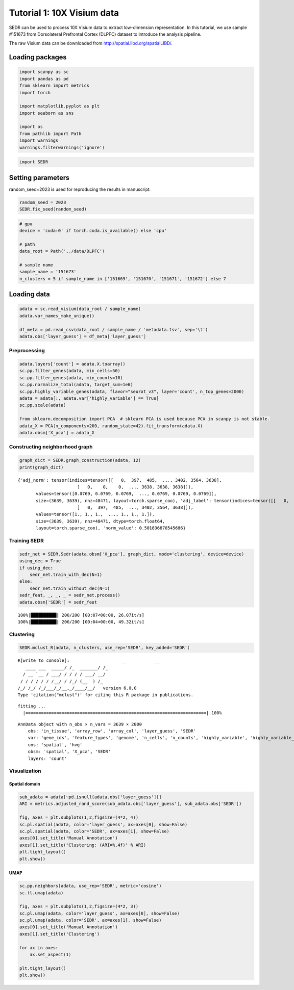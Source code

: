 Tutorial 1: 10X Visium data
===========================

SEDR can be used to process 10X Visium data to extract low-dimension
representation. In this tutorial, we use sample #151673 from
Dorsolateral Prefrontal Cortex (DLPFC) dataset to introduce the analysis
pipeline.

The raw Visium data can be downloaded from
http://spatial.libd.org/spatialLIBD/.

Loading packages
----------------

.. code:: ipython3

    import scanpy as sc
    import pandas as pd
    from sklearn import metrics
    import torch
    
    import matplotlib.pyplot as plt
    import seaborn as sns
    
    import os
    from pathlib import Path
    import warnings
    warnings.filterwarnings('ignore')

.. code:: ipython3

    import SEDR

Setting parameters
------------------

random\_seed=2023 is used for reproducing the results in manuscript.

.. code:: ipython3

    random_seed = 2023
    SEDR.fix_seed(random_seed)

.. code:: ipython3

    # gpu
    device = 'cuda:0' if torch.cuda.is_available() else 'cpu'
    
    # path
    data_root = Path('../data/DLPFC')
    
    # sample name
    sample_name = '151673'
    n_clusters = 5 if sample_name in ['151669', '151670', '151671', '151672'] else 7

Loading data
------------

.. code:: ipython3

    adata = sc.read_visium(data_root / sample_name)
    adata.var_names_make_unique()
    
    df_meta = pd.read_csv(data_root / sample_name / 'metadata.tsv', sep='\t')
    adata.obs['layer_guess'] = df_meta['layer_guess']

Preprocessing
~~~~~~~~~~~~~

.. code:: ipython3

    adata.layers['count'] = adata.X.toarray()
    sc.pp.filter_genes(adata, min_cells=50)
    sc.pp.filter_genes(adata, min_counts=10)
    sc.pp.normalize_total(adata, target_sum=1e6)
    sc.pp.highly_variable_genes(adata, flavor="seurat_v3", layer='count', n_top_genes=2000)
    adata = adata[:, adata.var['highly_variable'] == True]
    sc.pp.scale(adata)
    
    from sklearn.decomposition import PCA  # sklearn PCA is used because PCA in scanpy is not stable. 
    adata_X = PCA(n_components=200, random_state=42).fit_transform(adata.X)
    adata.obsm['X_pca'] = adata_X

Constructing neighborhood graph
~~~~~~~~~~~~~~~~~~~~~~~~~~~~~~~

.. code:: ipython3

    graph_dict = SEDR.graph_construction(adata, 12)
    print(graph_dict)


.. parsed-literal::

    {'adj_norm': tensor(indices=tensor([[   0,  397,  485,  ..., 3402, 3564, 3638],
                           [   0,    0,    0,  ..., 3638, 3638, 3638]]),
           values=tensor([0.0769, 0.0769, 0.0769,  ..., 0.0769, 0.0769, 0.0769]),
           size=(3639, 3639), nnz=48471, layout=torch.sparse_coo), 'adj_label': tensor(indices=tensor([[   0,    0,    0,  ..., 3638, 3638, 3638],
                           [   0,  397,  485,  ..., 3402, 3564, 3638]]),
           values=tensor([1., 1., 1.,  ..., 1., 1., 1.]),
           size=(3639, 3639), nnz=48471, dtype=torch.float64,
           layout=torch.sparse_coo), 'norm_value': 0.501836878545686}


Training SEDR
~~~~~~~~~~~~~

.. code:: ipython3

    sedr_net = SEDR.Sedr(adata.obsm['X_pca'], graph_dict, mode='clustering', device=device)
    using_dec = True
    if using_dec:
        sedr_net.train_with_dec(N=1)
    else:
        sedr_net.train_without_dec(N=1)
    sedr_feat, _, _, _ = sedr_net.process()
    adata.obsm['SEDR'] = sedr_feat


.. parsed-literal::

    100%|██████████| 200/200 [00:07<00:00, 26.07it/s]
    100%|██████████| 200/200 [00:04<00:00, 49.32it/s]


Clustering
~~~~~~~~~~

.. code:: ipython3

    SEDR.mclust_R(adata, n_clusters, use_rep='SEDR', key_added='SEDR')


.. parsed-literal::

    R[write to console]:                    __           __ 
       ____ ___  _____/ /_  _______/ /_
      / __ `__ \/ ___/ / / / / ___/ __/
     / / / / / / /__/ / /_/ (__  ) /_  
    /_/ /_/ /_/\___/_/\__,_/____/\__/   version 6.0.0
    Type 'citation("mclust")' for citing this R package in publications.
    


.. parsed-literal::

    fitting ...
      |======================================================================| 100%




.. parsed-literal::

    AnnData object with n_obs × n_vars = 3639 × 2000
        obs: 'in_tissue', 'array_row', 'array_col', 'layer_guess', 'SEDR'
        var: 'gene_ids', 'feature_types', 'genome', 'n_cells', 'n_counts', 'highly_variable', 'highly_variable_rank', 'means', 'variances', 'variances_norm', 'mean', 'std'
        uns: 'spatial', 'hvg'
        obsm: 'spatial', 'X_pca', 'SEDR'
        layers: 'count'



Visualization
~~~~~~~~~~~~~

Spatial domain
^^^^^^^^^^^^^^

.. code:: ipython3

    sub_adata = adata[~pd.isnull(adata.obs['layer_guess'])]
    ARI = metrics.adjusted_rand_score(sub_adata.obs['layer_guess'], sub_adata.obs['SEDR'])
    
    fig, axes = plt.subplots(1,2,figsize=(4*2, 4))
    sc.pl.spatial(adata, color='layer_guess', ax=axes[0], show=False)
    sc.pl.spatial(adata, color='SEDR', ax=axes[1], show=False)
    axes[0].set_title('Manual Annotation')
    axes[1].set_title('Clustering: (ARI=%.4f)' % ARI)
    plt.tight_layout()
    plt.show()



.. image:: output_19_0.png


UMAP
^^^^

.. code:: ipython3

    sc.pp.neighbors(adata, use_rep='SEDR', metric='cosine')
    sc.tl.umap(adata)
    
    fig, axes = plt.subplots(1,2,figsize=(4*2, 3))
    sc.pl.umap(adata, color='layer_guess', ax=axes[0], show=False)
    sc.pl.umap(adata, color='SEDR', ax=axes[1], show=False)
    axes[0].set_title('Manual Annotation')
    axes[1].set_title('Clustering')
    
    for ax in axes:
        ax.set_aspect(1)
        
    plt.tight_layout()
    plt.show()



.. image:: output_21_0.png


